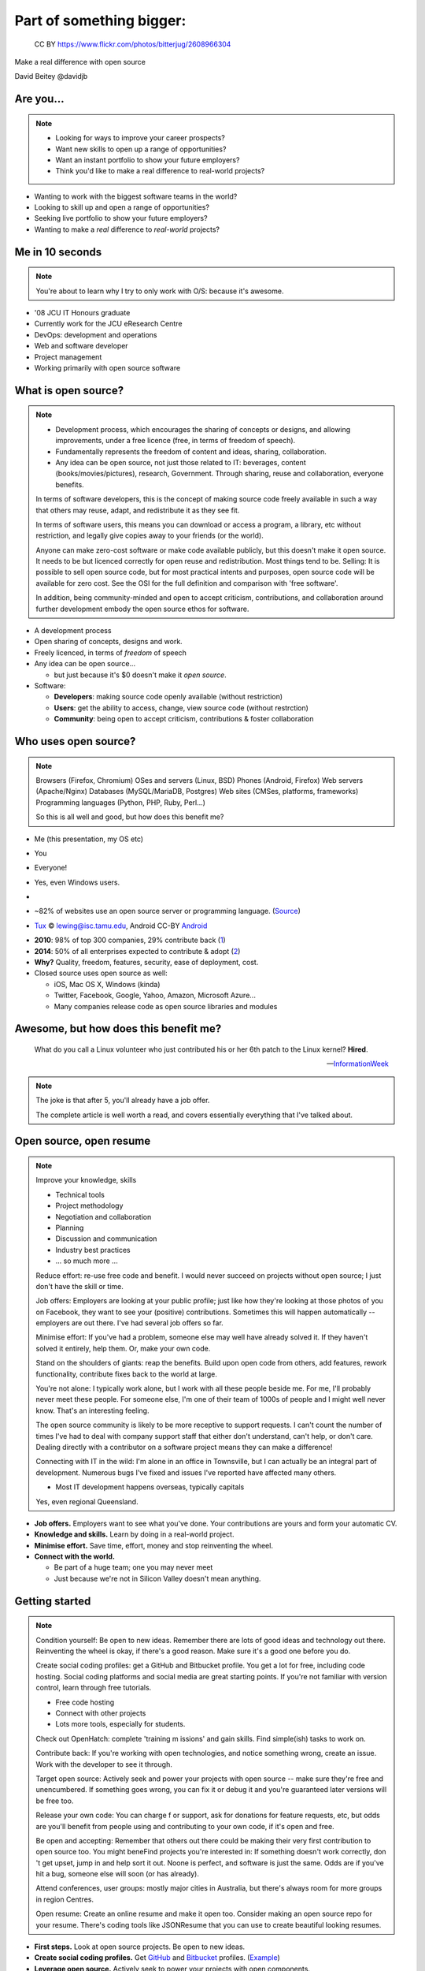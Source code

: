.. role:: strike
   :class: strike

=========================
Part of something bigger:
=========================

.. figure:: /_static/open-sauce.jpg
   :class: fill

   CC BY https://www.flickr.com/photos/bitterjug/2608966304

Make a real difference with open source

David Beitey @davidjb


Are you...
==========

.. note::

   * Looking for ways to improve your career prospects?
   * Want new skills to open up a range of opportunities?
   * Want an instant portfolio to show your future employers?
   * Think you'd like to make a real difference to real-world projects?

* Wanting to work with the biggest software teams in the world?
* Looking to skill up and open a range of opportunities?
* Seeking live portfolio to show your future employers?
* Wanting to make a *real* difference to *real-world* projects?


.. slide:: Let's look at open source!
   :level: 1


Me in 10 seconds
================

.. note::

   You're about to learn why I try to only work with O/S:
   because it's awesome.


* '08 JCU IT Honours graduate
* Currently work for the JCU eResearch Centre

* DevOps:  development and operations
* Web and software developer
* Project management
* Working primarily with open source software


.. slide::

    .. figure:: ./_static/Open-Source-Developers-What-I-Actually-Do.jpg
       :class: fill

       © `Meme Generator Guru`_

    .. _Meme Generator Guru: http://www.memegenerator.guru/2013/05/16/open-source-developers-what-i-actually-do/


What is open source?
====================

.. note::

    * Development process, which encourages the sharing of concepts or
      designs, and allowing improvements, under a free licence (free, in terms
      of freedom of speech).
    * Fundamentally represents the freedom of content and ideas, sharing,
      collaboration.

    * Any idea can be open source, not just those related to IT:  beverages,
      content (books/movies/pictures), research, Government.  Through sharing,
      reuse and collaboration, everyone benefits.

    In terms of software developers, this is the concept of making source code
    freely available in such a way that others may reuse, adapt, and
    redistribute it as they see fit.

    In terms of software users, this means you can download or access a
    program, a library, etc without restriction, and legally give copies away
    to your friends (or the world).

    Anyone can make zero-cost software or make code available publicly, but
    this doesn't make it open source.  It needs to be but licenced correctly
    for open reuse and redistribution. Most things tend to be.  Selling: It is
    possible to sell open source code, but for most practical intents and
    purposes, open source code will be available for zero cost.  See the OSI
    for the full definition and comparison with 'free software'.

    In addition, being community-minded and open to accept criticism,
    contributions, and collaboration around further development embody the
    open source ethos for software.

* A development process
* Open sharing of concepts, designs and work.
* Freely licenced, in terms of *freedom* of speech

* Any idea can be open source...

  * but just because it's $0 doesn't make it *open source*.

* Software:

  * **Developers**: making source code openly available (without restriction)
  * **Users**: get the ability to access, change, view source code (without
    restrction)
  * **Community**: being open to accept criticism, contributions & foster
    collaboration


Who uses open source?
=====================

.. note::

    Browsers (Firefox, Chromium)
    OSes and servers (Linux, BSD)
    Phones (Android, Firefox)
    Web servers (Apache/Nginx)
    Databases (MySQL/MariaDB, Postgres)
    Web sites (CMSes, platforms, frameworks)
    Programming languages (Python, PHP, Ruby, Perl…)

    So this is all well and good, but how does this benefit me?

.. rst-class:: build

* Me (this presentation, my OS etc)
* You
* Everyone!
* Yes, even Windows users.
* 
  .. image:: /_static/tux.gif
    :height: 100px

  .. image:: /_static/android.png
    :height: 100px

  .. image:: /_static/firefox.png
    :height: 100px

  .. image:: /_static/python.png
    :width: 300px

  .. image:: /_static/php.png
    :height: 80px

* ~82% of websites use an open source server or programming language.
  (`Source`_)

* `Tux`_ © lewing@isc.tamu.edu, Android CC-BY `Android`_

.. _Tux: http://www.isc.tamu.edu/~lewing/linux/
.. _Source: http://w3techs.com/technologies/cross/web_server/ranking
.. _Android:  https://developer.android.com/distribute/tools/promote/brand.html

.. nextslide::
   :increment:

* **2010**: 98% of top 300 companies, 29% contribute back
  (`1 <http://www.pcmag.com/article2/0,2817,2367829,00.asp>`_)
* **2014**: 50% of all enterprises expected to contribute & adopt
  (`2 <http://www.slideshare.net/mjskok/2014-future-of-open-source-8th-annual-survey-results>`_)
* **Why?**  Quality, freedom, features, security, ease of deployment, cost.

* Closed source uses open source as well:

  * iOS, Mac OS X, Windows (kinda)
  * Twitter, Facebook, Google, Yahoo, Amazon, Microsoft Azure...
  * Many companies release code as open source libraries and modules



Awesome, but how does this benefit me?
======================================

    What do you call a Linux volunteer who just contributed his or her 6th patch
    to the Linux kernel? **Hired**.

    -- `InformationWeek <http://www.informationweek.com/strategic-cio/team-building-and-staffing/it-careers-open-source-open-resume/d/d-id/1297734>`_

.. note::

    The joke is that after 5, you'll already have a job offer.

    The complete article is well worth a read, and covers essentially
    everything that I've talked about.


Open source, open resume
========================

.. note::

    Improve your knowledge, skills

    * Technical tools
    * Project methodology
    * Negotiation and collaboration
    * Planning
    * Discussion and communication
    * Industry best practices
    * ... so much more ...

    Reduce effort: re-use free code and benefit.  I would never succeed on
    projects without open source; I just don't have the skill or time.

    Job offers: Employers are looking at your public profile; just like how
    they're looking at those photos of you on Facebook, they want to see your
    (positive) contributions.  Sometimes this will happen automatically --
    employers are out there.  I've had several job offers so far.

    Minimise effort: If you've had a problem, someone else may well have
    already solved it.  If they haven't solved it entirely, help them.  Or,
    make your own code.

    Stand on the shoulders of giants: reap the benefits.  Build upon open code
    from others, add features, rework functionality, contribute fixes back to
    the world at large.

    You're not alone: I typically work alone, but I work with all these people
    beside me.  For me, I'll probably never meet these people.  For someone
    else, I'm one of their team of 1000s of people and I might well never
    know.  That's an interesting feeling.

    The open source community is likely to be more receptive to support
    requests.  I can't count the number of times I've had to deal with company
    support staff that either don't understand, can't help, or don't care.
    Dealing directly with a contributor on a software project means they can
    make a difference!

    Connecting with IT in the wild:  I'm alone in an office in Townsville, but
    I can actually be an integral part of development.  Numerous bugs I've
    fixed and issues I've reported have affected many others. 

    * Most IT development happens overseas, typically capitals
    Yes, even regional Queensland.


* **Job offers.** Employers want to see what you've done. Your contributions are
  yours and form your automatic CV.

* **Knowledge and skills.** Learn by doing in a real-world project.

* **Minimise effort.**  Save time, effort, money and stop reinventing the wheel.

* **Connect with the world.**

  * Be part of a huge team; one you may never meet
  * Just because we're not in Silicon Valley doesn't mean anything.



Getting started
===============

.. note::

    Condition yourself: Be open to new ideas. Remember there are lots of good
    ideas and technology out there. Reinventing the wheel is okay, if there's
    a good reason.  Make sure it's a good one before you do.

    Create social coding profiles:  get a GitHub and Bitbucket profile.  You
    get a lot for free, including code hosting.  Social coding platforms and
    social media are great starting points.  If you're not familiar with
    version control, learn through free tutorials.

    * Free code hosting
    * Connect with other projects
    * Lots more tools, especially for students.

    Check out OpenHatch: complete 'training m issions' and gain skills. Find
    simple(ish) tasks to work on.

    Contribute back: If you're working with open
    technologies, and notice something wrong, create an issue.  Work with the
    developer to see it through.

    Target open source: Actively seek and power your projects with open
    source -- make sure they're free and unencumbered.  If something goes
    wrong, you can fix it or debug it and you're guaranteed later versions
    will be free too.

    Release your own code: You can charge f
    or support, ask for donations for feature requests, etc, but odds are
    you'll benefit from people using and contributing to your own code, if
    it's open and free.

    Be open and accepting:  Remember that others out there could be making
    their very first contribution to open source too.  You might beneFind
    projects you're interested in: If something doesn't work correctly, don 't
    get upset, jump in and help sort it out.  Noone is perfect, and software
    is just the same.  Odds are if you've hit a bug, someone else will soon
    (or has already).

    Attend conferences, user groups:  mostly major cities in Australia, but
    there's always room for more groups in region Centres.

    Open resume: Create an online resume and make it open too.  Consider
    making an open source repo for your resume.  There's coding tools like
    JSONResume that you can use to create beautiful looking resumes.


* **First steps.**  Look at open source projects. Be open to new ideas.

* **Create social coding profiles.**  Get `GitHub <https://github.com>`_ and
  `Bitbucket <https://bitbucket.org/>`_ profiles.  (`Example
  <http://git.io/djb>`_)

* **Leverage open source.** Actively seek to power your projects with open
  components.

* **Grow organically.** It's easiest to learn about & contribute to what
  you're working on or interested in.

.. nextslide::
    :increment:

* **Contribute back.**  If something's wrong or could be better, report an
  issue. Work with the developer to solve it.

* **Release your own code.** If the code helps you, it'll help others.

* **Be open and accepting.** It might be someone's first contribution.

* **Create an open resume.** Create an online resume, and make it open too.

* **Attend conferences, user groups.**  In person, online; get further
  involved.


Making a difference
===================

* Your contributions **will** help others and their work **will** benefit you.

  * You might even help yourself!

* You can make a difference from anywhere, and any job.

* Be proud that your work could power organisations everywhere.


Myth busting
============

.. note::

   Can't help: Code is the core, but you don't have to programme to make a
   difference.  Anyone can report bugs and contribute to an open bug reports,
   or suggest features. Adding or editing documentation is usually just as
   easy to fix speling mistakes.

   Myself: With open source, you can make projects you never dreamed of or would never
   have the time to handle.  It's safter
   and quicker in the short term, and long term.  Try implementing a web
   server from scratch.  If you've got 123 years (Nginx, OpenHub) and $6.7m,
   go for it.  You might succeed, and maybe you can buy yourself a community
   too.  Good luck.  Alternatively, I promise to do this for you & maintain it
   forever for $6m...interested?   If something really bugs you, submit a
   patch.  If something really, really bugs you (MySQL → MariaDB, OpenOffice →
   LibreOffice), fork the project.  You're probably not alone.

   Support: With open source code, you have flexibility and a wide range of
   people with skill in your software.  Flexibility to choose, more than just
   1 vendor,  as the software is open, or use the community for free.  The
   community grows together, everyone wins.

   Safety:  having open source code is safer than closed source.  Communities
   have 'responsible disclosure' frameworks and tend to care because it
   reflects on them.  Regular audits are possible because you and others can
   see and review the code.
   
   Can't make money: run software as a service (skilled people will run their
   own, you charge for service for those that can't be bothered),  payment
   for support (Enterprise support, eg Canonical/Ubuntu), feature additions,
   donations, Gittip.  Getting a good job sounds pretty beneficial to me!
   
   People will steal my ideas: licensing controls how code is used, you
   maintain copyright (although you don't have to, public domain is
   possible), commits are recorded with your details.  Theft is always
   possible, but you're shipping software: piracy is always a fact of life.
   FYI: if you've got some magic secret sauce to a startup, then you can
   definitely keep it to yourself; consider making libraries, support code,
   other things you can benefit from help with.

   Cheaper:  what if a vendor/company disappears?  Starts charging lots more?
   What's your escape plan?


.. rst-class:: build

* **I can't help.**  It's not all about programming.  It's easy to contribute
  :strike:`speling correcxions` spelling corrections.

* **I can do it all myself.**  Maybe, if you're Google.

* **Open source isn't safe.**  More eyes on the code make it safer. Open
  source makes audits easy.

* **I can't get support.**  Open technologies have wider skillbases.
  Communities are willing to help.

* **There's no money to be made.**  Sell support, provide SaaS, charge for
  further dev.

* **Closed source is cheaper.**  What's the price of freedom?


.. slide::

    .. figure:: /_static/myth-busted.jpg
       :class: fill


So, now what?
=============

.. note::

   Make your code open: open code helps others with similar problems. Promote
   your open code, people will eventually find you.

   Remember you have the right to change their code!  However, if you make
   improvements try to submit a pull request or patch back to the original
   author.

   Follow your passions:  if you're interested in getting further involved,
   projects may have ways of being part of code review teams, issue triage,
   support, etc.  IRC channels, and so forth.


* Open source is fundamental to development
* It's easy to get started now:

  * Create your accounts.  Establish an identity.
  * Choose open source projects for your work
  * Grow your skills
  * Contribute: bug reports, suggestions, patches
  * Make your own code open for others
  * Get further involved in projects and make a difference.

* Provide prospective employers with public profile URLs
* Follow your passions!


Shameless plugs
===============

* Python interest group (PyNQ)

  If you work with or are interested in Python, come see me
  or get in touch at http://pynq.org.

  .. image:: /_static/python.png

* Follow me:

  * http://davidjb.com
  * Twitter ``@davidjb_``
  * Everywhere else: ``@davidjb``


Links and Resources
===================

* Open Source Initiative: http://opensource.org/
* Free Software Foundation: https://www.fsf.org
* GNU Project: https://www.gnu.org
* Tools:

  * GitHub: https://education.github.com/
    (free micro plan, various other tools)
  * Bitbucket: https://bitbucket.org/plans
    (unlimited academic plans)
  * JSONResume: http://jsonresume.com

* This talk: http://davidjb.com/talks, http://github.com/davidjb/talks


Built with
==========

* Hieroglyph: http://hieroglyph.io
* Sphinx: http://sphinx-doc.org
* Python: http://python.org
* Buildout: http://buildout.org
* GIMP: http://gimp.org
* VIM: http://vim.org
* Git: http://git-scm.org
* GitHub: http://github.com
* Hosted by GitHub pages.




